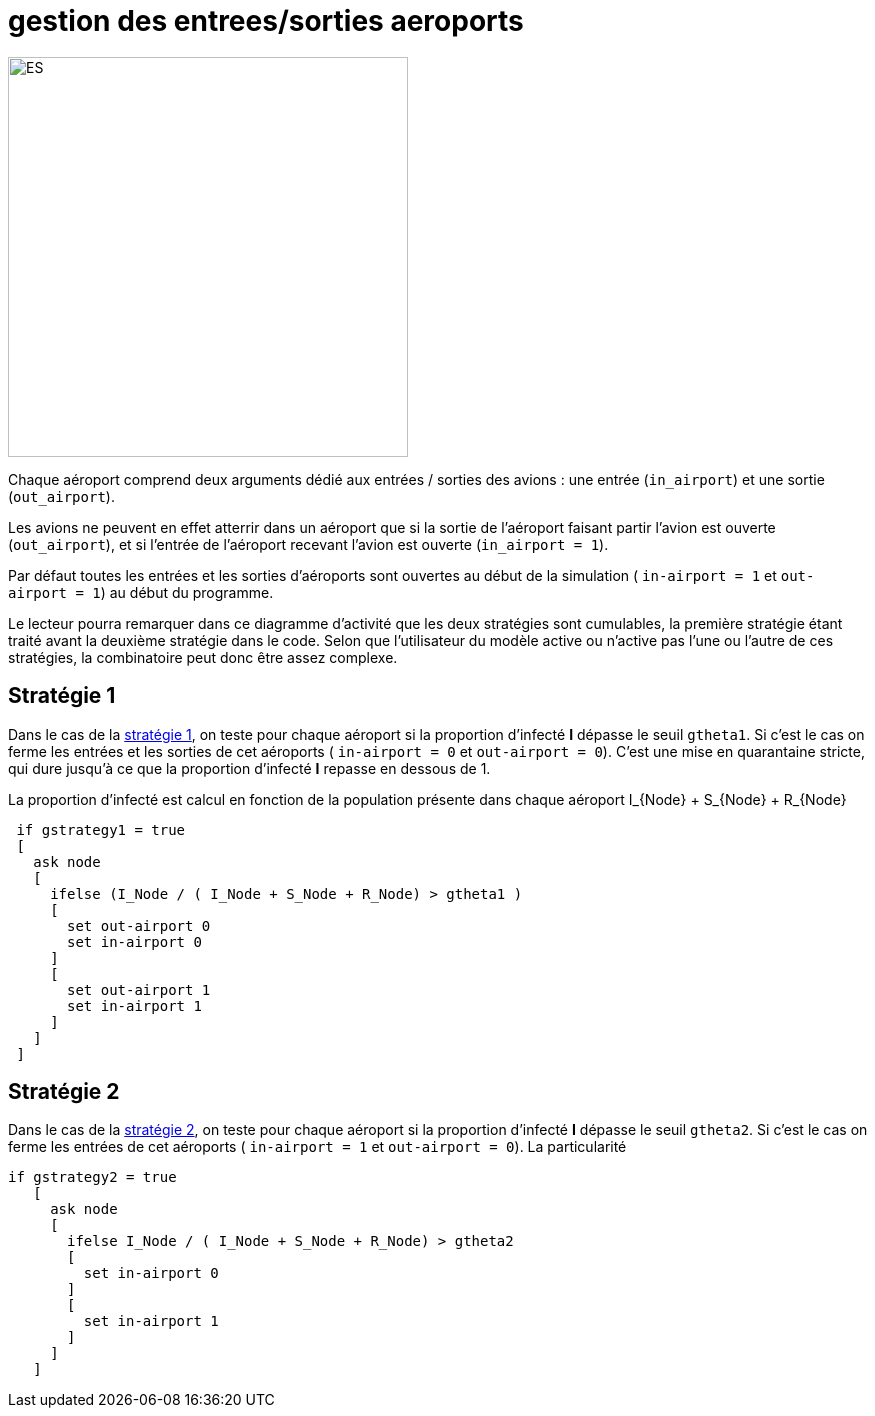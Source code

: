 = gestion des entrees/sorties aeroports

image::images/img-reborn-complex/ES_aeroport.svg.png[ES,width=400,align=center]

Chaque aéroport comprend deux arguments dédié aux entrées / sorties des avions : une entrée (`in_airport`) et une sortie (`out_airport`). 

Les avions ne peuvent en effet atterrir dans un aéroport que si la sortie de l'aéroport faisant partir l'avion est ouverte (`out_airport`), et si l'entrée de l'aéroport recevant l'avion est ouverte (`in_airport = 1`).

Par défaut toutes les entrées et les sorties d'aéroports sont ouvertes au début de la simulation ( `in-airport = 1` et `out-airport = 1`) au début du programme.

Le lecteur pourra remarquer dans ce diagramme d'activité que les deux stratégies sont cumulables, la première stratégie étant traité avant la deuxième stratégie dans le code. Selon que l'utilisateur du modèle active ou n'active pas l'une ou l'autre de ces stratégies, la combinatoire peut donc être assez complexe.

== Stratégie 1

Dans le cas de la link:./strategies.adoc[stratégie 1], on teste pour chaque aéroport si la proportion d'infecté *I* dépasse le seuil `gtheta1`. Si c'est le cas on ferme les entrées et les sorties de cet aéroports ( `in-airport = 0` et 
`out-airport = 0`). C'est une mise en quarantaine stricte, qui dure jusqu'à ce que la proportion d'infecté *I* repasse en dessous de $$1$$.

La proportion d'infecté est calcul en fonction de la population présente dans chaque aéroport $$I_{Node} + S_{Node} + R_{Node}$$

[source,bash]
----
 if gstrategy1 = true 
 [
   ask node 
   [
     ifelse (I_Node / ( I_Node + S_Node + R_Node) > gtheta1 )
     [
       set out-airport 0
       set in-airport 0
     ]
     [
       set out-airport 1
       set in-airport 1
     ]
   ]
 ]
----
 
== Stratégie 2
 
Dans le cas de la link:./strategies.adoc[stratégie 2], on teste pour chaque aéroport  si la proportion d'infecté *I* dépasse le seuil `gtheta2`. Si c'est le cas on ferme les entrées de cet aéroports ( `in-airport = 1` et 
`out-airport = 0`). La particularité 


[source,bash]
----
if gstrategy2 = true 
   [
     ask node 
     [
       ifelse I_Node / ( I_Node + S_Node + R_Node) > gtheta2 
       [
         set in-airport 0
       ]
       [
         set in-airport 1
       ]
     ]
   ] 
----


